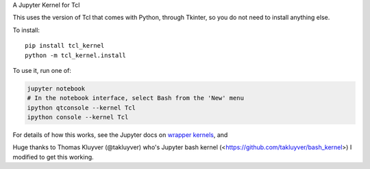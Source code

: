 A Jupyter Kernel for Tcl

This uses the version of Tcl that comes with Python, through Tkinter, so you do not need to install anything else.

To install::

    pip install tcl_kernel
    python -m tcl_kernel.install

To use it, run one of:

.. code:: shell

    jupyter notebook
    # In the notebook interface, select Bash from the 'New' menu
    ipython qtconsole --kernel Tcl
    ipython console --kernel Tcl

For details of how this works, see the Jupyter docs on `wrapper kernels
<http://jupyter-client.readthedocs.org/en/latest/wrapperkernels.html>`_, and

Huge thanks to Thomas Kluyver (@takluyver) who's Jupyter bash kernel (<https://github.com/takluyver/bash_kernel>) I 
modified to get this working.
